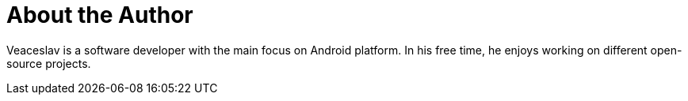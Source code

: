 = About the Author
:page-layout: author
:page-author_name: Veaceslav Gaidarji
:page-twitter: v_gaidarji
:page-github: vgaidarji
:page-blog: http://vgaidarji.me


Veaceslav is a software developer with the main focus on Android platform. In his free time, he enjoys working on different open-source projects.


